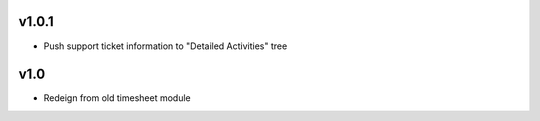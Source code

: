 v1.0.1
======
* Push support ticket information to "Detailed Activities" tree

v1.0
====
* Redeign from old timesheet module